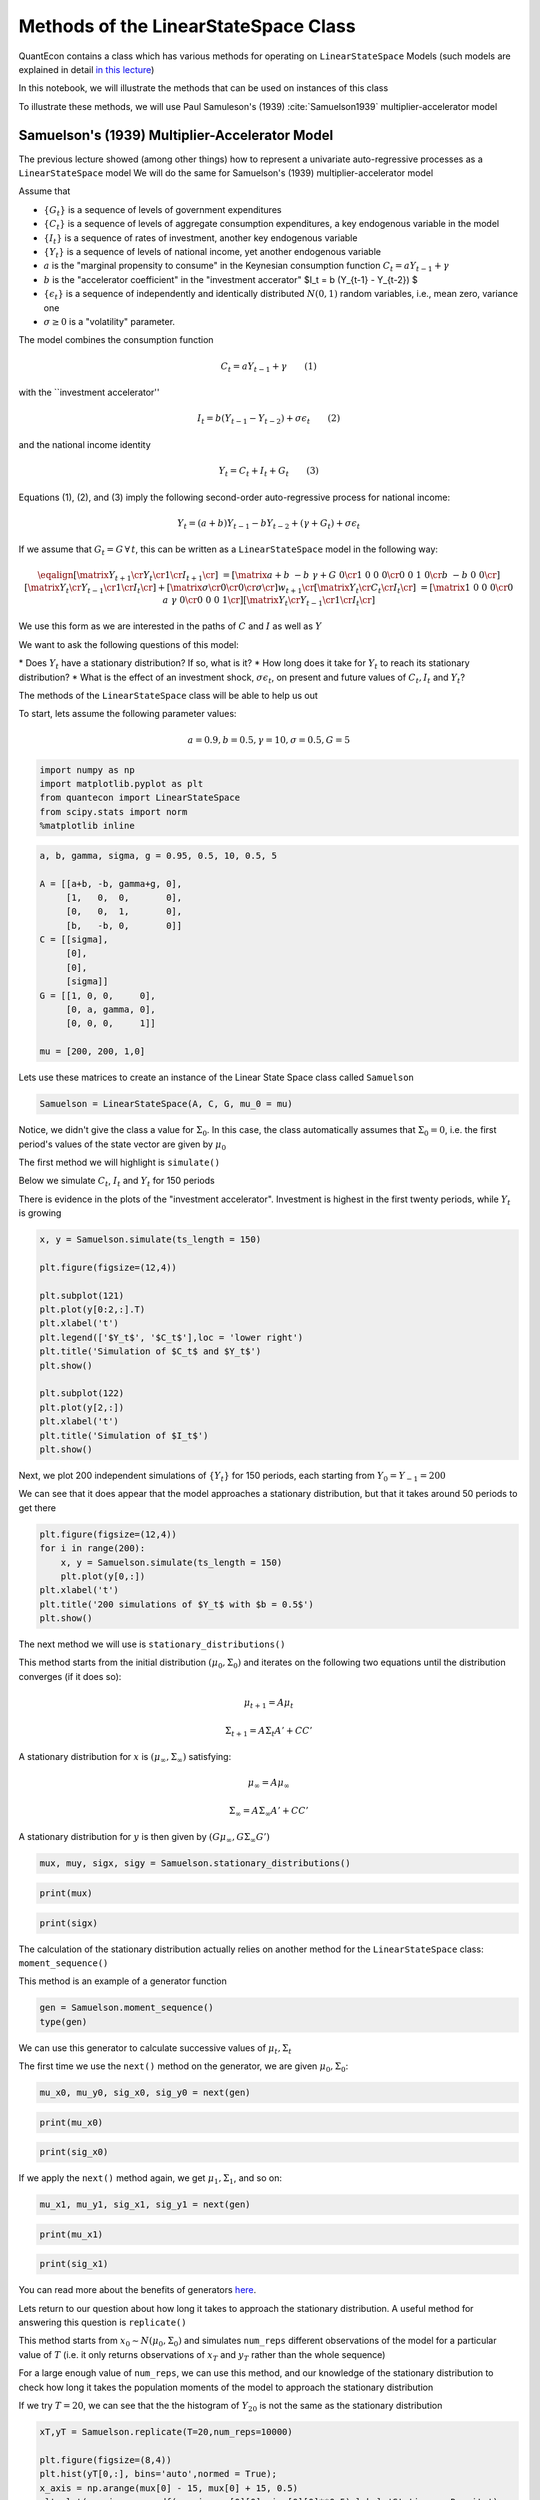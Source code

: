 
Methods of the LinearStateSpace Class
=======================================

QuantEcon contains a class which has various methods for operating on
``LinearStateSpace`` Models (such models are explained in detail `in this
lecture <https://lectures.quantecon.org/py/linear_models.html>`__)

In this notebook, we will illustrate the methods that can be used on
instances of this class

To illustrate these methods, we will use Paul Samuleson's (1939) :cite:`Samuelson1939`
multiplier-accelerator model

Samuelson's (1939) Multiplier-Accelerator Model
-------------------------------------------------

The previous lecture showed (among other things) how to represent a
univariate auto-regressive processes as a ``LinearStateSpace`` model
We will do the same for Samuelson's (1939) multiplier-accelerator model

Assume that

-  :math:`\{G_t\}` is a sequence of levels of government expenditures

-  :math:`\{C_t\}` is a sequence of levels of aggregate consumption
   expenditures, a key endogenous variable in the model

-  :math:`\{I_t\}` is a sequence of rates of investment, another key
   endogenous variable

-  :math:`\{Y_t\}` is a sequence of levels of national income, yet
   another endogenous variable

-  :math:`a` is the "marginal propensity to consume" in the Keynesian
   consumption function :math:`C_t = a Y_{t-1} + \gamma`

-  :math:`b` is the "accelerator coefficient" in the "investment
   accerator" $I\_t = b (Y\_{t-1} - Y\_{t-2}) $

-  :math:`\{\epsilon_{t}\}` is a sequence of independently and
   identically distributed :math:`N(0,1)` random variables, i.e., mean
   zero, variance one

-  :math:`\sigma \geq 0` is a "volatility"
   parameter.

The model combines the consumption function

.. math::  C_t = a Y_{t-1} + \gamma  \quad \quad (1) 

with the \`\`investment accelerator''

.. math::  I_t = b (Y_{t-1} - Y_{t-2}) + \sigma \epsilon_{t} \quad \quad (2) 

and the national income identity

.. math::  Y_t = C_t + I_t + G_t \quad \quad (3) 

Equations (1), (2), and (3) imply the following second-order
auto-regressive process for national income:

.. math::  Y_t = (a+b) Y_{t-1} - b Y_{t-2} + (\gamma + G_t)  + \sigma \epsilon_t 

If we assume that :math:`G_t = G \, \forall \, t`, this can be written
as a ``LinearStateSpace`` model in the following way:

.. math::

    \eqalign{ \left[\matrix{Y_{t+1} \cr
                    Y_t \cr
                     1 \cr
                     I_{t+1} \cr
                     } \right] &=
       \left[\matrix{a + b & -b & \gamma + G & 0 \cr
                      1 & 0 & 0 & 0 \cr
                      0 &0 & 1 & 0\cr
                      b & -b & 0 & 0 \cr}\right]
       \left[\matrix{Y_t \cr
                     Y_{t-1} \cr
                      1 \cr
                      I_t \cr} \right]
       + \left[\matrix{ \sigma \cr
                        0 \cr
                0 \cr
                \sigma \cr} \right] w_{t+1}  \cr
        \left[\matrix{
                    Y_t \cr
                    C_t \cr
                    I_t \cr
                     } \right]  & = \left[\matrix{1 & 0 & 0 & 0 \cr
                                                  0 & a & \gamma & 0\cr
                                                  0 & 0 & 0 & 1\cr} \right] 
       \left[\matrix{Y_t \cr
                     Y_{t-1} \cr
                      1 \cr
                      I_t \cr} \right]}  

We use this form as we are interested in the paths of :math:`C` and
:math:`I` as well as :math:`Y`

We want to ask the following questions of this model: 

\* Does :math:`Y_t` have a stationary distribution? If so, what is it? 
\* How long does it take for :math:`Y_t` to reach its stationary distribution?
\* What is the effect of an investment shock, :math:`\sigma \epsilon_t`,
on present and future values of :math:`C_t,I_t` and :math:`Y_t`?

The methods of the ``LinearStateSpace`` class will be able to help us out

To start, lets assume the following parameter values:

.. math::  a = 0.9,b = 0.5, \gamma = 10,\sigma = 0.5,G = 5 

.. code-block:: ipython

    import numpy as np
    import matplotlib.pyplot as plt
    from quantecon import LinearStateSpace
    from scipy.stats import norm
    %matplotlib inline

.. code-block:: python3

    a, b, gamma, sigma, g = 0.95, 0.5, 10, 0.5, 5
    
    A = [[a+b, -b, gamma+g, 0],
         [1,   0,  0,       0],
         [0,   0,  1,       0],
         [b,   -b, 0,       0]]
    C = [[sigma],
         [0],
         [0],
         [sigma]]
    G = [[1, 0, 0,     0],
         [0, a, gamma, 0],
         [0, 0, 0,     1]]
    
    mu = [200, 200, 1,0]

Lets use these matrices to create an instance of the Linear State Space
class called ``Samuelson``

.. code-block:: python3

    Samuelson = LinearStateSpace(A, C, G, mu_0 = mu)

Notice, we didn't give the class a value for :math:`\Sigma_0`. In this
case, the class automatically assumes that :math:`\Sigma_0 = 0`, i.e.
the first period's values of the state vector are given by
:math:`\mu_0`

The first method we will highlight is ``simulate()``

Below we simulate :math:`C_t`, :math:`I_t` and :math:`Y_t` for 150
periods

There is evidence in the plots of the "investment accelerator".
Investment is highest in the first twenty periods, while :math:`Y_t` is
growing

.. code-block:: python3

    x, y = Samuelson.simulate(ts_length = 150)
    
    plt.figure(figsize=(12,4))
    
    plt.subplot(121)
    plt.plot(y[0:2,:].T)
    plt.xlabel('t')
    plt.legend(['$Y_t$', '$C_t$'],loc = 'lower right')
    plt.title('Simulation of $C_t$ and $Y_t$')
    plt.show()
    
    plt.subplot(122)
    plt.plot(y[2,:])
    plt.xlabel('t')
    plt.title('Simulation of $I_t$')
    plt.show()

Next, we plot 200 independent simulations of :math:`\{Y_t\}` for 150
periods, each starting from :math:`Y_0 = Y_{-1} = 200`

We can see that it does appear that the model approaches a stationary
distribution, but that it takes around 50 periods to get there

.. code-block:: python3

    plt.figure(figsize=(12,4))
    for i in range(200):
        x, y = Samuelson.simulate(ts_length = 150)
        plt.plot(y[0,:])
    plt.xlabel('t')
    plt.title('200 simulations of $Y_t$ with $b = 0.5$')
    plt.show()

The next method we will use is ``stationary_distributions()``

This method starts from the initial distribution
:math:`(\mu_0,\Sigma_0)` and iterates on the following two equations
until the distribution converges (if it does so):

.. math::  \mu_{t+1} = A \mu_t

.. math::  \Sigma_{t+1} = A \Sigma_t A' + CC' 

A stationary distribution for :math:`x` is
:math:`(\mu_\infty, \Sigma_\infty)` satisfying:

.. math::  \mu_\infty = A \mu_\infty

.. math::  \Sigma_\infty = A \Sigma_\infty A' + CC' 

A stationary distribution for :math:`y` is then given by
:math:`(G \mu_\infty, G \Sigma_\infty G')`

.. code-block:: python3

    mux, muy, sigx, sigy = Samuelson.stationary_distributions()

.. code-block:: python3

    print(mux)

.. code-block:: python3

    print(sigx)

The calculation of the stationary distribution actually relies on
another method for the ``LinearStateSpace`` class: ``moment_sequence()``

This method is an example of a generator function

.. code-block:: python3

    gen = Samuelson.moment_sequence()
    type(gen)

We can use this generator to calculate successive values of
:math:`\mu_t, \Sigma_t`

The first time we use the ``next()`` method on the generator, we are
given :math:`\mu_0, \Sigma_0`:

.. code-block:: python3

    mu_x0, mu_y0, sig_x0, sig_y0 = next(gen)

.. code-block:: python3

    print(mu_x0)

.. code-block:: python3

    print(sig_x0)

If we apply the ``next()`` method again, we get :math:`\mu_1, \Sigma_1`,
and so on:

.. code-block:: python3

    mu_x1, mu_y1, sig_x1, sig_y1 = next(gen)

.. code-block:: python3

    print(mu_x1)

.. code-block:: python3

    print(sig_x1)

You can read more about the benefits of generators
`here <https://lectures.quantecon.org/py/python_advanced_features.html#paf-generators>`__.

Lets return to our question about how long it takes to approach the
stationary distribution. A useful method for answering this question is
``replicate()``

This method starts from :math:`x_0 \sim N(\mu_0, \Sigma_0)` and
simulates ``num_reps`` different observations of the model for a
particular value of :math:`T` (i.e. it only returns observations of
:math:`x_T` and :math:`y_T` rather than the whole sequence)

For a large enough value of ``num_reps``, we can use this method, and
our knowledge of the stationary distribution to check how long it takes
the population moments of the model to approach the stationary
distribution

If we try :math:`T = 20`, we can see that the the histogram of :math:`Y_{20}` is
not the same as the stationary distribution

.. code-block:: python3

    xT,yT = Samuelson.replicate(T=20,num_reps=10000)
    
    plt.figure(figsize=(8,4))
    plt.hist(yT[0,:], bins='auto',normed = True);
    x_axis = np.arange(mux[0] - 15, mux[0] + 15, 0.5)
    plt.plot(x_axis, norm.pdf(x_axis,mux[0][0],sigx[0][0]**0.5),label='Stationary Density')
    plt.legend()
    plt.title('Comparing stationary density with simulations of $Y_{20}$')
    plt.show()

But it appears to be very close when :math:`T = 50`, as we might have
expected from our first simulations

.. code-block:: python3

    xT,yT = Samuelson.replicate(T=50,num_reps=10000)
    
    plt.figure(figsize=(8,4))
    plt.hist(yT[0,:], bins='auto',normed = True);
    x_axis = np.arange(mux[0] - 15, mux[0] + 15, 0.5)
    plt.plot(x_axis, norm.pdf(x_axis,mux[0][0],sigx[0][0]**0.5),label='Stationary Density')
    plt.legend()
    plt.title('Comparing stationary density with simulations of $Y_{50}$')
    plt.show()

Now, lets consider the impact of an "investment shock" on the paths of
:math:`C_t,I_t` and :math:`Y_t`. To do this, we can use the
``impulse_response()`` method

Consider a ``LinearStateSpace`` model:

.. math::  x_{t+1} = A x_t + C w_{t+1} 

.. math::  y_t = G x_t 

By iterating on this system, we see that the impact of a vector of
shocks :math:`w_{t+1}` on :math:`x_{t+1}, x_{t+2}, x_{t+3}...` is given
by :math:`C, AC, A^2C...`

The impact on current and future values of :math:`y` is
:math:`GC, GAC, GA^2C,...`

The ``impulse_response()`` method returns these sequences of
coefficients, where :math:`j` is the number of periods that we are
interested in

.. code-block:: python3

    x_coef, y_coef = Samuelson.impulse_response(j=20)

Using these coefficients, we can plot the responses of each variable to
a one standard-deviation investment shock in our model

.. code-block:: python3

    plt.figure(figsize=(8,4))
    plt.plot(np.asarray(y_coef)[:,:,0])
    plt.xlabel('$j$',fontsize=18)
    plt.ylim([0,1])
    plt.legend(['$Y_{t+j}$', '$C_{t+j}$','$I_{t+j}$'],loc='upper right')
    plt.title('Impulse response to positive investment shock with $b = 0.5$')
    plt.show()

Now consider what happens if we turn off the accelerator mechanism, by
setting :math:`b = 0`

Without the accelerator mechanism, the response of national income to an
investment shock is smaller, and doesn't display the "hump-shape" seen
above.

.. code-block:: python3

    b = 0
    
    A2 = [[a+b, -b, gamma+g, 0],
         [1,   0,  0,       0],
         [0,   0,  1,       0],
         [b,   -b, 0,       0]]
    
    Samuelson2 = LinearStateSpace(A2, C, G, mu_0 = mu)
    
    x_coef, y_coef = Samuelson2.impulse_response(j=20)
    
    plt.figure(figsize=(8,4))
    plt.plot(np.asarray(y_coef)[:,:,0])
    plt.xlabel('$j$',fontsize=18)
    plt.ylim([0,1])
    plt.legend(['$Y_{t+j}$', '$C_{t+j}$','$I_{t+j}$'],loc='upper right')
    plt.title('Impulse response to positive investment shock with $b = 0$')
    plt.show()

Finally, lets consider a third parameterization, raising :math:`b` from
0.5 to 1. This means that investment now rises one-for-one with the
lagged change in national income

.. code-block:: python3

    b = 1
    
    A3 = [[a+b, -b, gamma+g, 0],
         [1,   0,  0,       0],
         [0,   0,  1,       0],
         [b,   -b, 0,       0]]
    
    Samuelson3 = LinearStateSpace(A3, C, G, mu_0 = mu)

If we try to find the stationary distribution for this new
parameterization we find that we receive an error

.. code-block:: python3

    # Samuelson3.stationary_distributions()

Simulating the model shows why; national income now displays oscillatory
behaviour

.. code-block:: python3

    x,y = Samuelson3.simulate(ts_length = 150)
    
    plt.figure(figsize=(12,4))
    for i in range(200):
        x, y = Samuelson3.simulate(ts_length = 150)
        plt.plot(y[0,:])
    plt.xlabel('t')
    plt.title('200 simulations of $Y_t$ with $b = 1$');

We could have predicted this if we remembered the math of second-order
auto-regressive processes

Let :math:`z_t` follow an AR(2) process:

.. math::  z_{t+1} = \alpha + \rho_1 z_t+ \rho_2 z_{t-1} + w_{t+1} 

The following picture (borrowed from p. 189 of Macroeconomic Theory, 2nd
edition, by Thomas Sargent) shows the dynamics of :math:`z_t` that we
can expect for different values of :math:`\rho_1, \rho_2`

The red dot indicates our current set of parameters. By setting
:math:`b = 1` in the Samuelson model, we were setting
:math:`\rho_2 = -1` in the equivalent AR(2) process, and consequently
our model is on the knife-edge case between dampened and explosive
oscillations

.. code-block:: python3

    def param_plot():
    
        fig, ax = plt.subplots(figsize=(12, 8))
        ax.set_aspect('equal')
    
        # Set axis
        xmin, ymin = -3, -2
        xmax, ymax = -xmin, -ymin
        plt.axis([xmin, xmax, ymin, ymax])
    
        # Set axis labels
        ax.set_xticks([])
        ax.set_yticks([])
        ax.set_xlabel(r'$\rho_2$')
        ax.xaxis.set_label_position('top')
        ax.set_ylabel(r'$\rho_1$', rotation=0)
        ax.yaxis.set_label_position('right')
    
        # Draw (t1, t2) points
        rho1 = np.linspace(-2, 2, 100)
        ax.plot(rho1, -abs(rho1) + 1, c='black')
        ax.plot(rho1, np.ones_like(rho1) * -1, c='black')
        ax.plot(rho1, -(rho1**2 / 4), c='black')
    
        # Turn normal axes off
        for spine in ['left', 'bottom', 'top', 'right']:
            ax.spines[spine].set_visible(False)
    
        # Add arrows to represent axes
        axes_arrows = {'arrowstyle': '<|-|>', 'lw': 1.3}
        ax.annotate('', xy=(xmin, 0), xytext=(xmax, 0), arrowprops=axes_arrows)
        ax.annotate('', xy=(0, ymin), xytext=(0, ymax), arrowprops=axes_arrows)
    
        # Annotate the plot with equations
        plot_arrowsl = {'arrowstyle': '-|>', 'connectionstyle': "arc3, rad=-0.2"}
        plot_arrowsr = {'arrowstyle': '-|>', 'connectionstyle': "arc3, rad=0.2"}
        ax.annotate(r'$\rho_1 + \rho_2 < 1$', xy=(0.5, 0.3), xytext=(0.8, 0.6),
                    arrowprops=plot_arrowsr)
        ax.annotate(r'$\rho_1 + \rho_2 = 1$', xy=(0.38, 0.6), xytext=(0.6, 0.8),
                    arrowprops=plot_arrowsr)
        ax.annotate(r'$\rho_2 < 1 + \rho_1$', xy=(-0.5, 0.3), xytext=(-1.3, 0.6),
                    arrowprops=plot_arrowsl)
        ax.annotate(r'$\rho_2 = 1 + \rho_1$', xy=(-0.38, 0.6), xytext=(-1, 0.8),
                    arrowprops=plot_arrowsl)
        ax.annotate(r'$\rho_2 = -1$', xy=(1.5, -1), xytext=(1.8, -1.3),
                    arrowprops=plot_arrowsl)
        ax.annotate(r'${\rho_1}^2 + 4\rho_2 = 0$', xy=(1.15, -0.35),
                    xytext=(1.5, -0.3), arrowprops=plot_arrowsr)
        ax.annotate(r'${\rho_1}^2 + 4\rho_2 < 0$', xy=(1.4, -0.7),
                    xytext=(1.8, -0.6), arrowprops=plot_arrowsr)
    
        # Label categories of solutions
        ax.text(1.5, 1, 'Explosive\n growth', ha='center')
        ax.text(-1.5, 1, 'Explosive\n oscillations', ha='center')
        ax.text(0.05, -1.5, 'Explosive oscillations', ha='center')
        ax.text(0.09, -0.5, 'Damped oscillations', ha='center')
    
        # Add small marker to y-axis
        ax.axhline(y=1.005, xmin=0.495, xmax=0.505, c='black')
        ax.text(-0.12, -1.12, '-1')
        ax.text(-0.12, 0.98, '1')
        
        # Add point showing current parameters
        ax.scatter(a+b, -b, 80, 'red', 'o')
        
        return fig
    
    param_plot()
    plt.show()

We could also have seen this by calculating the eigenvalues of the A
matrix. The following function checks the eigenvalues of the A matrix of
a ``LinearStateSpace`` model. If all eigenvalues of A have moduli strictly
less than unity (apart from one associated with a constant in the state
vector), then the function reports that a stationary distribution
exists

The function reports that a stationary distribution exists for our first
and second sets of parameter values, but not when :math:`b` has been
reduced to :math:`-1`

.. code-block:: python3

    def A_test(A,C):
        # Find dimension of A matrix
        A = np.asarray(A)
        C = np.asarray(C)
        dim_x = A.shape[0]
        dim_w = C.shape[1]
        
        # Detect location of constant in the state vector (if it exists)
        cons_ind = []
        for j in range(dim_x):
            if np.array_equal(A[j,:] - np.eye(dim_x)[j,:],np.zeros(dim_x)) == True:
                if np.array_equal(C[j,:] - np.zeros(dim_w),np.zeros(dim_w)) == True:
                    cons_ind = j
        
        # If constant exists, create submatrix of A without constant
        if type(cons_ind) is int:
            A = np.delete(A, cons_ind, axis=0)
            A = np.delete(A, cons_ind, axis=1)
        
        # Test eigenvalues
        d,v = np.linalg.eig(A)
        if max(np.abs(d)) >= 1:
            print('Stationary distribution does not exist')
        else:
            print('Stationary distribution exists')

.. code-block:: python3

    A_test(A,C)

.. code-block:: python3

    A_test(A2,C)

.. code-block:: python3

    A_test(A3,C)

There's one final method of the ``LinearStateSpace`` class that we haven't
yet used.

Suppose we are interested in forecasting the following geometric sums:

.. math::  S_x = E \Big[ \sum_{j=0}^{\infty} \beta^j x_{t+j} | x_t \Big] 

.. math::  S_y = E \Big[ \sum_{j=0}^{\infty} \beta^j y_{t+j} | x_t \Big] 

In a ``LinearStateSpace`` model, these expectations are given by:

.. math::  S_x = (I - \beta A)^{-1} x_t 

.. math::  S_y = G(I - \beta A)^{-1} x_t 

We can calculate that using the ``geometric_sums()`` method.

.. code-block:: python3

    S_x1, S_y1 = Samuelson.geometric_sums(beta = 0.95, x_t = mu)
    print(S_y1)

.. code-block:: python3

    S_x2, S_y2 = Samuelson2.geometric_sums(beta = 0.95, x_t = mu)
    print(S_y2)

.. code-block:: python3

    S_x3, S_y3 = Samuelson3.geometric_sums(beta = 0.95, x_t = mu)
    print(S_y3)
